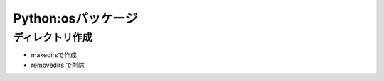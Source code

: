 Python:osパッケージ
-----------------------------------

ディレクトリ作成
^^^^^^^^^^^^^^^^^^^^

- makedirsで作成
- removedirs で削除

